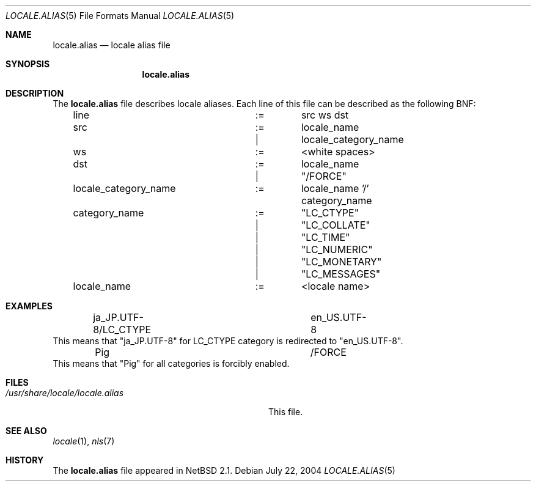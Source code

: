 .\" $NetBSD: locale.alias.5,v 1.1 2004/07/21 19:49:21 tshiozak Exp $
.\"
.\" Copyright (c)2004 Citrus Project,
.\" All rights reserved.
.\"
.\" Redistribution and use in source and binary forms, with or without
.\" modification, are permitted provided that the following conditions
.\" are met:
.\" 1. Redistributions of source code must retain the above copyright
.\"    notice, this list of conditions and the following disclaimer.
.\" 2. Redistributions in binary form must reproduce the above copyright
.\"    notice, this list of conditions and the following disclaimer in the
.\"    documentation and/or other materials provided with the distribution.
.\"
.\" THIS SOFTWARE IS PROVIDED BY THE AUTHOR AND CONTRIBUTORS ``AS IS'' AND
.\" ANY EXPRESS OR IMPLIED WARRANTIES, INCLUDING, BUT NOT LIMITED TO, THE
.\" IMPLIED WARRANTIES OF MERCHANTABILITY AND FITNESS FOR A PARTICULAR PURPOSE
.\" ARE DISCLAIMED.  IN NO EVENT SHALL THE AUTHOR OR CONTRIBUTORS BE LIABLE
.\" FOR ANY DIRECT, INDIRECT, INCIDENTAL, SPECIAL, EXEMPLARY, OR CONSEQUENTIAL
.\" DAMAGES (INCLUDING, BUT NOT LIMITED TO, PROCUREMENT OF SUBSTITUTE GOODS
.\" OR SERVICES; LOSS OF USE, DATA, OR PROFITS; OR BUSINESS INTERRUPTION)
.\" HOWEVER CAUSED AND ON ANY THEORY OF LIABILITY, WHETHER IN CONTRACT, STRICT
.\" LIABILITY, OR TORT (INCLUDING NEGLIGENCE OR OTHERWISE) ARISING IN ANY WAY
.\" OUT OF THE USE OF THIS SOFTWARE, EVEN IF ADVISED OF THE POSSIBILITY OF
.\" SUCH DAMAGE.
.\"
.Dd July 22, 2004
.Dt LOCALE.ALIAS 5
.Os
.Sh NAME
.Nm locale.alias
.Nd locale alias file
.Sh SYNOPSIS
.Nm locale.alias
.Sh DESCRIPTION
The
.Nm locale.alias
file describes locale aliases.  Each line of this file can be described
as the following BNF:
.Bd -literal -offset indent
line			:=	src ws dst
src			:=	locale_name
			|	locale_category_name
ws			:=	<white spaces>
dst			:=	locale_name
			|	"/FORCE"
locale_category_name	:=	locale_name '/' category_name
category_name		:=	"LC_CTYPE"
			|	"LC_COLLATE"
			|	"LC_TIME"
			|	"LC_NUMERIC"
			|	"LC_MONETARY"
			|	"LC_MESSAGES"
locale_name		:=	<locale name>
.Ed
.Sh EXAMPLES
.Bd -literal -offset indent
ja_JP.UTF-8/LC_CTYPE		en_US.UTF-8
.Ed
This means that "ja_JP.UTF-8" for LC_CTYPE category is redirected to
"en_US.UTF-8".
.Bd -literal -offset indent
Pig				/FORCE
.Ed
This means that "Pig" for all categories is forcibly enabled.
.Sh FILES
.Bl -tag -width /usr/share/locale/locale.alias -compact
.It Pa /usr/share/locale/locale.alias
This file.
.El
.Sh SEE ALSO
.Xr locale 1 ,
.Xr nls 7
.Sh HISTORY
The
.Nm
file appeared in
.Nx 2.1 .
